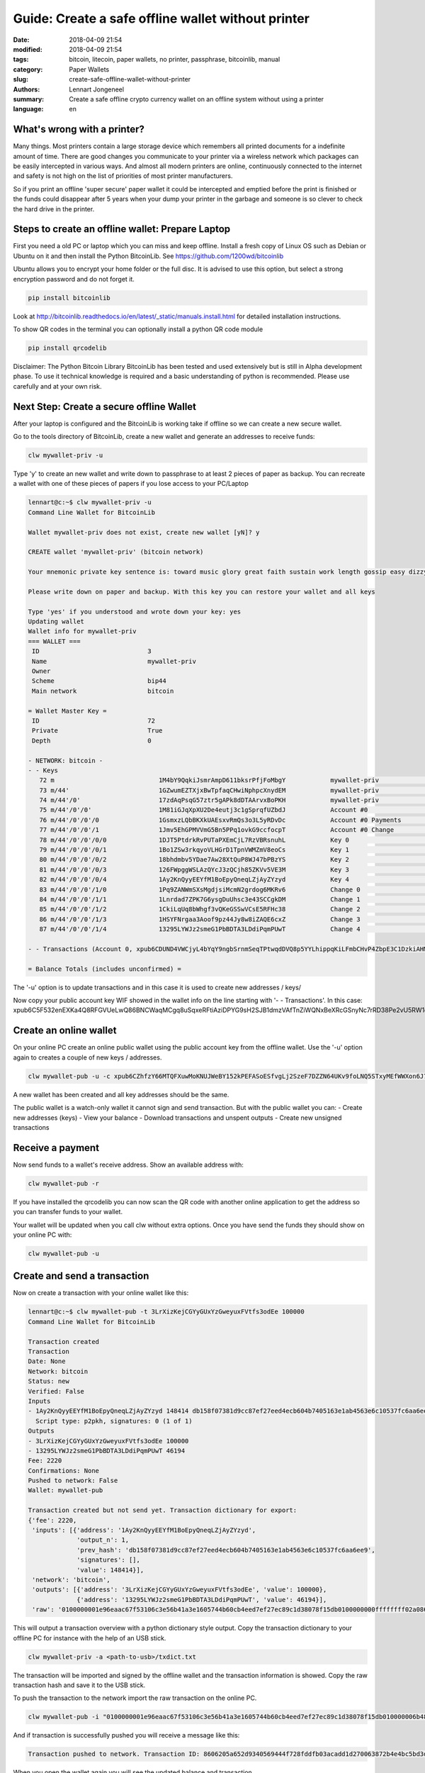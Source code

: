 Guide: Create a safe offline wallet without printer
===================================================

:date: 2018-04-09 21:54
:modified: 2018-04-09 21:54
:tags: bitcoin, litecoin, paper wallets, no printer, passphrase, bitcoinlib, manual
:category: Paper Wallets
:slug: create-safe-offline-wallet-without-printer
:authors: Lennart Jongeneel
:summary: Create a safe offline crypto currency wallet on an offline system without using a printer
:language: en


.. _create-safe-offline-wallet-without-printer:

What's wrong with a printer?
----------------------------

Many things. Most printers contain a large storage device which remembers all printed documents for a indefinite amount
of time. There are good changes you communicate to your printer via a wireless network which packages can be easily
intercepted in various ways. And almost all modern printers are online, continuously connected to the internet and
safety is not high on the list of priorities of most printer manufacturers.

So if you print an offline 'super secure' paper wallet it could be intercepted and emptied before the print is
finished or the funds could disappear after 5 years when your dump your printer in the garbage and someone is so
clever to check the hard drive in the printer.

.. image:: /images/noprinter.png
   :width: 1200px
   :alt: No printers
   :align: center

Steps to create an offline wallet: Prepare Laptop
-------------------------------------------------

First you need a old PC or laptop which you can miss and keep offline. Install a fresh copy of Linux OS such as
Debian or Ubuntu on it and then install the Python BitcoinLib. See https://github.com/1200wd/bitcoinlib

Ubuntu allows you to encrypt your home folder or the full disc. It is advised to use this option, but select a
strong encryption password and do not forget it.

.. code-block:: bash

   pip install bitcoinlib

Look at http://bitcoinlib.readthedocs.io/en/latest/_static/manuals.install.html for detailed installation instructions.

To show QR codes in the terminal you can optionally install a python QR code module

.. code-block:: bash

   pip install qrcodelib

Disclaimer: The Python Bitcoin Library BitcoinLib has been tested and used extensively but is still in Alpha
development phase. To use it technical knowledge is required and a basic understanding of python is recommended.
Please use carefully and at your own risk.


Next Step: Create a secure offline Wallet
-----------------------------------------

After your laptop is configured and the BitcoinLib is working take if offline so we can create a new secure wallet.

Go to the tools directory of BitcoinLib, create a new wallet and generate an addresses to receive funds:

.. code-block:: bash

   clw mywallet-priv -u

Type 'y' to create an new wallet and write down to passphrase to at least 2 pieces of paper as backup. You can
recreate a wallet with one of these pieces of papers if you lose access to your PC/Laptop


.. code-block:: bash

   lennart@c:~$ clw mywallet-priv -u
   Command Line Wallet for BitcoinLib

   Wallet mywallet-priv does not exist, create new wallet [yN]? y

   CREATE wallet 'mywallet-priv' (bitcoin network)

   Your mnemonic private key sentence is: toward music glory great faith sustain work length gossip easy dizzy clever

   Please write down on paper and backup. With this key you can restore your wallet and all keys

   Type 'yes' if you understood and wrote down your key: yes
   Updating wallet
   Wallet info for mywallet-priv
   === WALLET ===
    ID                             3
    Name                           mywallet-priv
    Owner
    Scheme                         bip44
    Main network                   bitcoin

   = Wallet Master Key =
    ID                             72
    Private                        True
    Depth                          0

   - NETWORK: bitcoin -
   - - Keys
      72 m                            1M4bY9QqkiJsmrAmpD611bksrPfjFoMbgY            mywallet-priv                        0.00000000 BTC
      73 m/44'                        1GZwumEZTXjxBwTpfaqCHwiNphpcXnydEM            mywallet-priv                        0.00000000 BTC
      74 m/44'/0'                     17zdAqPsqG57ztr5gAPk8dDTAArvxBoPKH            mywallet-priv                        0.00000000 BTC
      75 m/44'/0'/0'                  1M81iGJqXpXU2De4eutj3c1gSprqfUZbdJ            Account #0                           0.00000000 BTC
      76 m/44'/0'/0'/0                1GsmxzLQbBKXkUAEsxvRmQs3o3L5yRDvDc            Account #0 Payments                  0.00000000 BTC
      77 m/44'/0'/0'/1                1Jmv5EhGPMVVmG5Bn5PPq1ovkG9ccfocpT            Account #0 Change                    0.00000000 BTC
      78 m/44'/0'/0'/0/0              1DJT5PtdrkRvPUTaPXEmCjL7RzVBRsnuhL            Key 0                                0.00000000 BTC
      79 m/44'/0'/0'/0/1              1Bo1ZSw3rkqyoVLHGrD1TpnVWMZmV8eoCs            Key 1                                0.00000000 BTC
      80 m/44'/0'/0'/0/2              18bhdmbv5YDae7Aw28XtQuP8WJ47bPBzYS            Key 2                                0.00000000 BTC
      81 m/44'/0'/0'/0/3              126FWpggWSLAzQYcJ3zQCjh85ZKVv5VE3M            Key 3                                0.00000000 BTC
      82 m/44'/0'/0'/0/4              1Ay2KnQyyEEYfM1BoEpyQneqLZjAyZYzyd            Key 4                                0.00000000 BTC
      83 m/44'/0'/0'/1/0              1Pq9ZANWmSXsMgdjsiMcmN2grdog6MKRv6            Change 0                             0.00000000 BTC
      84 m/44'/0'/0'/1/1              1Lnrdad7ZPK7G6ysgDuUhsc3e43SCCgkDM            Change 1                             0.00000000 BTC
      85 m/44'/0'/0'/1/2              1CkiLqUq8bWhgf3vQKeGSSwVCsE5RFHc38            Change 2                             0.00000000 BTC
      86 m/44'/0'/0'/1/3              1HSYFNrgaa3Aoof9pz44Jy8w8iZAQE6cxZ            Change 3                             0.00000000 BTC
      87 m/44'/0'/0'/1/4              13295LYWJz2smeG1PbBDTA3LDdiPqmPUwT            Change 4                             0.00000000 BTC

   - - Transactions (Account 0, xpub6CDUND4VWCjyL4bYqY9ngbSrnmSeqTPtwqdDVQ8p5YYLhippqKiLFmbCHvP4ZbpE3C1DzkiAHMkWpycmY6kqhSvRHTCVWiyAYhA4j3StK8Q)

   = Balance Totals (includes unconfirmed) =

The '-u' option is to update transactions and in this case it is used to create new addresses / keys/

Now copy your public account key WIF showed in the wallet info on the line starting with '- - Transactions'. In this case:
xpub6C5F532enEXKa4Q8RFGVUeLwQ86BNCWaqMCgq8uSqxeRFtiAziDPYG9sH2SJB1dmzVAfTnZiWQNxBeXRcGSnyNc7rRD38Pe2vU5RW1o9mhK


Create an online wallet
-----------------------

On your online PC create an online public wallet using the public account key from the offline wallet. Use the '-u'
option again to creates a couple of new keys / addresses.

.. code-block:: bash

   clw mywallet-pub -u -c xpub6CZhfzY66MTQFXuwMoKNUJWeBY152kPEFASoESfvgLj2SzeF7DZZN64UKv9foLNQ5STxyMEfWWXon6J7oVBFyw7nmDqpahWbWGF3HQkj9fp

A new wallet has been created and all key addresses should be the same.

The public wallet is a watch-only wallet it cannot sign and send transaction. But with the public wallet you can:
- Create new addresses (keys)
- View your balance
- Download transactions and unspent outputs
- Create new unsigned transactions

Receive a payment
-----------------

Now send funds to a wallet's receive address. Show an available address with:

.. code-block:: bash

   clw mywallet-pub -r

If you have installed the qrcodelib you can now scan the QR code with another online application to get the
address so you can transfer funds to your wallet.

Your wallet will be updated when you call clw without extra options. Once you have send the funds they
should show on your online PC with:

.. code-block:: bash

   clw mywallet-pub -u


Create and send a transaction
-----------------------------

Now on create a transaction with your online wallet like this:

.. code-block:: bash

   lennart@c:~$ clw mywallet-pub -t 3LrXizKejCGYyGUxYzGweyuxFVtfs3odEe 100000
   Command Line Wallet for BitcoinLib

   Transaction created
   Transaction
   Date: None
   Network: bitcoin
   Status: new
   Verified: False
   Inputs
   - 1Ay2KnQyyEEYfM1BoEpyQneqLZjAyZYzyd 148414 db158f07381d9cc87ef27eed4ecb604b7405163e1ab4563e6c10537fc6aa6ee9 1
     Script type: p2pkh, signatures: 0 (1 of 1)
   Outputs
   - 3LrXizKejCGYyGUxYzGweyuxFVtfs3odEe 100000
   - 13295LYWJz2smeG1PbBDTA3LDdiPqmPUwT 46194
   Fee: 2220
   Confirmations: None
   Pushed to network: False
   Wallet: mywallet-pub

   Transaction created but not send yet. Transaction dictionary for export:
   {'fee': 2220,
    'inputs': [{'address': '1Ay2KnQyyEEYfM1BoEpyQneqLZjAyZYzyd',
                'output_n': 1,
                'prev_hash': 'db158f07381d9cc87ef27eed4ecb604b7405163e1ab4563e6c10537fc6aa6ee9',
                'signatures': [],
                'value': 148414}],
    'network': 'bitcoin',
    'outputs': [{'address': '3LrXizKejCGYyGUxYzGweyuxFVtfs3odEe', 'value': 100000},
                {'address': '13295LYWJz2smeG1PbBDTA3LDdiPqmPUwT', 'value': 46194}],
    'raw': '0100000001e96eaac67f53106c3e56b41a3e1605744b60cb4eed7ef27ec89c1d38078f15db0100000000ffffffff02a08601000000000017a914d237028e93ddb5e063c5f47685557e7b7265549e8772b40000000000001976a914162768737af6846894ec022692825c1e714f21de88ac00000000'}

This will output a transaction overview with a python dictionary style output. Copy the transaction dictionary to
your offline PC for instance with the help of an USB stick.

.. code-block:: bash

   clw mywallet-priv -a <path-to-usb>/txdict.txt

The transaction will be imported and signed by the offline wallet and the transaction information is showed. Copy the
raw transaction hash and save it to the USB stick.

To push the transaction to the network import the raw transaction on the online PC.

.. code-block:: bash

   clw mywallet-pub -i "0100000001e96eaac67f53106c3e56b41a3e1605744b60cb4eed7ef27ec89c1d38078f15db010000006b483045022100ed3681a573783a691f85311a5c4af6302742c331f049bf793b7d7eca30d2e60402201126c83895d1f3bd0f0e32a3d2e6fb2c22da11615e33282c7cb6d2b0de151505012102babad319637c497291a81ac53a84dd0485971303cc52ea635915640dc3cde097ffffffff02a08601000000000017a914d237028e93ddb5e063c5f47685557e7b7265549e8772b40000000000001976a914162768737af6846894ec022692825c1e714f21de88ac00000000" -p

And if transaction is successfully pushed you will receive a message like this:

.. code-block:: bash

   Transaction pushed to network. Transaction ID: 8606205a652d9340569444f728fddfb03acadd1d270063872b4e4bc5bd3d4291

When you open the wallet again you will see the updated balance and transaction.

Good luck,

Lennart

PS: There are still a little bit of sathosis left on this wallet with the private key shown above. If you are the first
one to find them: congratulations and drink a coffee or beer on me!